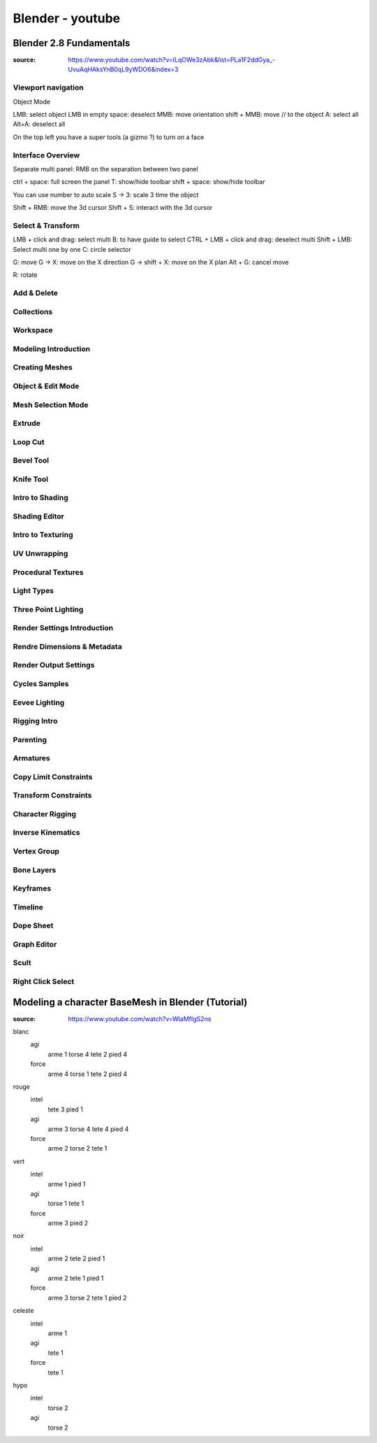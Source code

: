 Blender - youtube
#################

Blender 2.8 Fundamentals
************************

:source: https://www.youtube.com/watch?v=ILqOWe3zAbk&list=PLa1F2ddGya_-UvuAqHAksYnB0qL9yWDO6&index=3

Viewport navigation
===================

Object Mode

LMB: select object
LMB in empty space: deselect
MMB: move orientation
shift + MMB: move // to the object
A: select all
Alt+A: deselect all

On the top left you have a super tools (a gizmo ?) to turn on a face

Interface Overview
==================

Separate multi panel: RMB on the separation between two panel

ctrl + space: full screen the panel
T: show/hide toolbar
shift + space: show/hide toolbar

You can use number to auto scale
S -> 3: scale 3 time the object

Shift + RMB: move the 3d cursor
Shift + S: interact with the 3d cursor

Select & Transform
==================

LMB + click and drag: select multi
B: to have guide to select
CTRL + LMB + click and drag: deselect multi
Shift + LMB: Select multi one by one
C: circle selector

G: move
G -> X: move on the X direction
G -> shift + X: move on the X plan
Alt + G: cancel move

R: rotate

Add & Delete
============

Collections
===========

Workspace
=========

Modeling Introduction
=====================

Creating Meshes
===============

Object & Edit Mode
==================

Mesh Selection Mode
===================

Extrude
=======

Loop Cut
========

Bevel Tool
==========

Knife Tool
==========

Intro to Shading
================

Shading Editor
==============

Intro to Texturing
==================

UV Unwrapping
=============

Procedural Textures
===================

Light Types
===========

Three Point Lighting
====================

Render Settings Introduction
============================

Rendre Dimensions & Metadata
============================

Render Output Settings
======================

Cycles Samples
==============

Eevee Lighting
==============

Rigging Intro
=============

Parenting
=========

Armatures
=========

Copy Limit Constraints
======================

Transform Constraints
=====================

Character Rigging
=================

Inverse Kinematics
==================

Vertex Group
============

Bone Layers
===========

Keyframes
=========

Timeline
========

Dope Sheet
==========

Graph Editor
============

Scult
=====

Right Click Select
==================

Modeling a character BaseMesh in Blender (Tutorial)
***************************************************

:source: https://www.youtube.com/watch?v=WlaMfIgS2ns

blanc
    agi
        arme 1
        torse 4
        tete 2
        pied 4
    force
        arme 4
        torse 1
        tete 2
        pied 4
rouge
    intel
        tete 3
        pied 1
    agi
        arme 3
        torse 4
        tete 4
        pied 4
    force
        arme 2
        torse 2
        tete 1
vert
    intel
        arme 1
        pied 1
    agi
        torse 1
        tete 1
    force
        arme 3
        pied 2
noir
    intel
        arme 2
        tete 2
        pied 1
    agi
        arme 2
        tete 1
        pied 1
    force
        arme 3
        torse 2
        tete 1
        pied 2
celeste
    intel
        arme 1
    agi
        tete 1
    force
        tete 1
hypo
    intel
        torse 2
    agi
        torse 2

